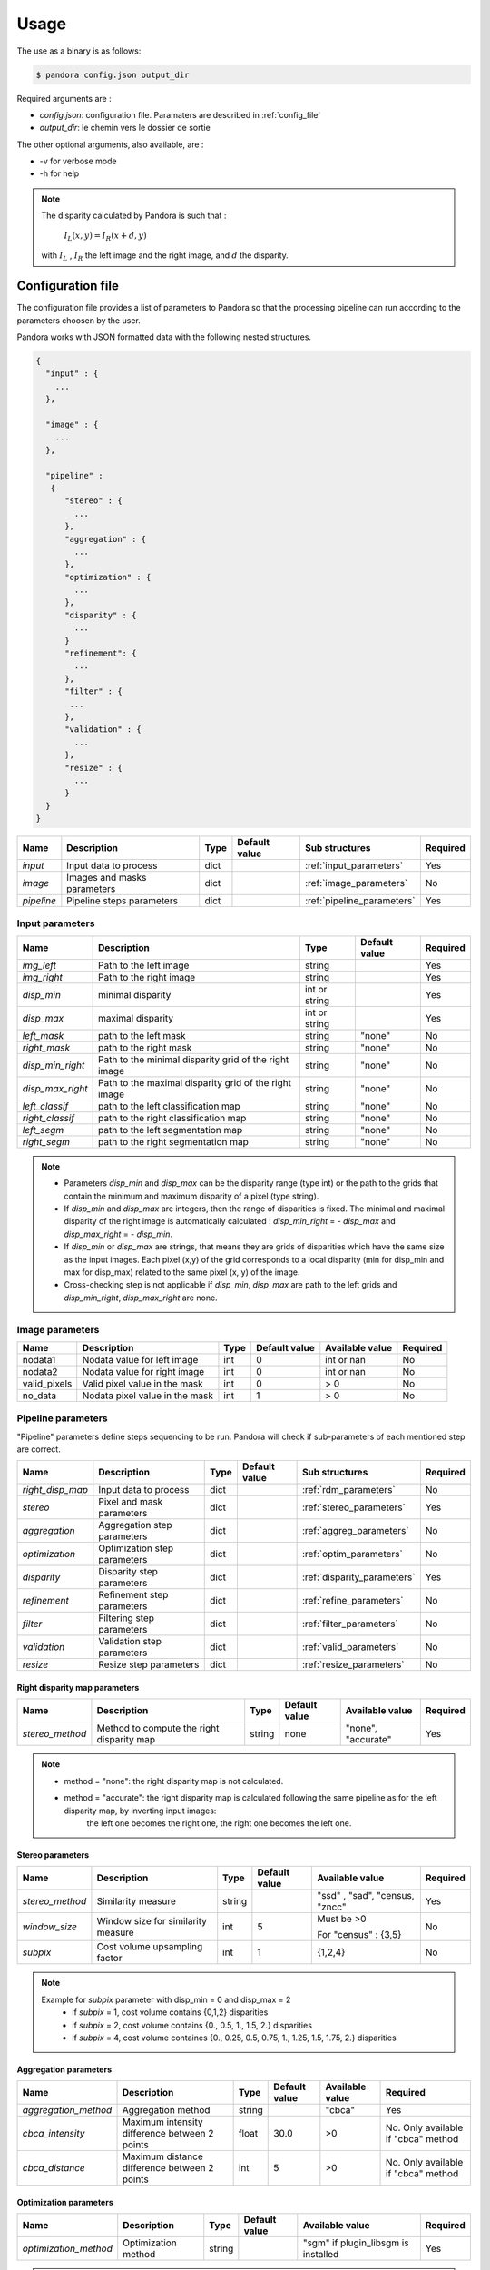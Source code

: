 Usage
*****

The use as a binary is as follows:

.. sourcecode:: text

    $ pandora config.json output_dir

Required arguments are :

- *config.json*: configuration file. Paramaters are described in :ref:`config_file`
- *output_dir*: le chemin vers le dossier de sortie

The other optional arguments, also available, are :

- -v for verbose mode
- -h for help

.. note::
    The disparity calculated by Pandora is such that :

        :math:`I_{L}(x, y) = I_{R}(x + d, y)`

    with :math:`I_{L}` , :math:`I_{R}` the left image and the right image, and
    :math:`d` the disparity.

.. _config_file:

Configuration file
==================
The configuration file provides a list of parameters to Pandora so that the processing pipeline can
run according to the parameters choosen by the user.

Pandora works with JSON formatted data with the following nested structures.


.. sourcecode:: text

    {
      "input" : {
        ...
      },

      "image" : {
        ...
      },

      "pipeline" :
       {
          "stereo" : {
            ...
          },
          "aggregation" : {
            ...
          },
          "optimization" : {
            ...
          },
          "disparity" : {
            ...
          }
          "refinement": {
            ...
          },
          "filter" : {
           ...
          },
          "validation" : {
            ...
          },
          "resize" : {
            ...
          }
      }
    }

+---------------------+-----------------------------------+------+---------------+-----------------------------+----------+
| Name                | Description                       | Type | Default value | Sub structures              | Required |
+=====================+===================================+======+===============+=============================+==========+
| *input*             | Input data to process             | dict |               | :ref:`input_parameters`     | Yes      |
+---------------------+-----------------------------------+------+---------------+-----------------------------+----------+
| *image*             | Images and masks parameters       | dict |               | :ref:`image_parameters`     | No       |
+---------------------+-----------------------------------+------+---------------+-----------------------------+----------+
| *pipeline*          | Pipeline steps parameters         | dict |               | :ref:`pipeline_parameters`  | Yes      |
+---------------------+-----------------------------------+------+---------------+-----------------------------+----------+


.. _input_parameters:

Input parameters
----------------

+------------------+-----------------------------------------------------------+---------------+---------------+----------+
| Name             | Description                                               | Type          | Default value | Required |
+==================+===========================================================+===============+===============+==========+
| *img_left*       | Path to the left image                                    | string        |               | Yes      |
+------------------+-----------------------------------------------------------+---------------+---------------+----------+
| *img_right*      | Path to the right image                                   | string        |               | Yes      |
+------------------+-----------------------------------------------------------+---------------+---------------+----------+
| *disp_min*       | minimal disparity                                         | int or string |               | Yes      |
+------------------+-----------------------------------------------------------+---------------+---------------+----------+
| *disp_max*       | maximal disparity                                         | int or string |               | Yes      |
+------------------+-----------------------------------------------------------+---------------+---------------+----------+
| *left_mask*      | path to the left mask                                     | string        | "none"        | No       |
+------------------+-----------------------------------------------------------+---------------+---------------+----------+
| *right_mask*     | path to the right mask                                    | string        | "none"        | No       |
+------------------+-----------------------------------------------------------+---------------+---------------+----------+
| *disp_min_right* | Path to the minimal disparity grid of the right image     | string        | "none"        | No       |
+------------------+-----------------------------------------------------------+---------------+---------------+----------+
| *disp_max_right* | Path to the maximal disparity grid of the right image     | string        | "none"        | No       |
+------------------+-----------------------------------------------------------+---------------+---------------+----------+
| *left_classif*   | path to the left classification map                       | string        | "none"        | No       |
+------------------+-----------------------------------------------------------+---------------+---------------+----------+
| *right_classif*  | path to the right classification map                      | string        | "none"        | No       |
+------------------+-----------------------------------------------------------+---------------+---------------+----------+
| *left_segm*      | path to the left segmentation map                         | string        | "none"        | No       |
+------------------+-----------------------------------------------------------+---------------+---------------+----------+
| *right_segm*     | path to the right segmentation map                        | string        | "none"        | No       |
+------------------+-----------------------------------------------------------+---------------+---------------+----------+

.. note::
    - Parameters *disp_min* and *disp_max* can be the disparity range (type int) or the path to the grids
      that contain the minimum and maximum disparity of a pixel (type string).
    - If *disp_min* and *disp_max* are integers, then the range of disparities is fixed. The minimal and maximal
      disparity of the right image is automatically calculated : *disp_min_right* = - *disp_max* and *disp_max_right* = - *disp_min*.
    - If *disp_min* or *disp_max* are strings, that means they are grids of disparities which have the same size as the input images.
      Each pixel (x,y) of the grid corresponds to a local disparity (min for disp_min and max for disp_max) related to the same pixel (x, y) of the image.
    - Cross-checking step is not applicable if *disp_min*, *disp_max* are path to the left grids and *disp_min_right*, *disp_max_right* are none.


.. _image_parameters:

Image parameters
----------------

+--------------+----------------------------------+------+---------------+----------------+----------+
| Name         | Description                      | Type | Default value |Available value | Required |
+==============+==================================+======+===============+================+==========+
| nodata1      | Nodata value for left image      | int  | 0             | int or nan     | No       |
+--------------+----------------------------------+------+---------------+----------------+----------+
| nodata2      | Nodata value for right image     | int  | 0             | int or nan     | No       |
+--------------+----------------------------------+------+---------------+----------------+----------+
| valid_pixels | Valid pixel value in the mask    | int  | 0             | > 0            | No       |
+--------------+----------------------------------+------+---------------+----------------+----------+
| no_data      | Nodata pixel value in the mask   | int  | 1             | > 0            | No       |
+--------------+----------------------------------+------+---------------+----------------+----------+


.. _pipeline_parameters:

Pipeline parameters
-------------------

"Pipeline" parameters define steps sequencing to be run. Pandora will check if sub-parameters of each mentioned step are correct.

+---------------------+-----------------------------------+------+---------------+-----------------------------+----------+
| Name                | Description                       | Type | Default value | Sub structures              | Required |
+=====================+===================================+======+===============+=============================+==========+
| *right_disp_map*    | Input data to process             | dict |               | :ref:`rdm_parameters`       | No       |
+---------------------+-----------------------------------+------+---------------+-----------------------------+----------+
| *stereo*            | Pixel and mask parameters         | dict |               | :ref:`stereo_parameters`    | Yes      |
+---------------------+-----------------------------------+------+---------------+-----------------------------+----------+
| *aggregation*       | Aggregation step parameters       | dict |               | :ref:`aggreg_parameters`    | No       |
+---------------------+-----------------------------------+------+---------------+-----------------------------+----------+
| *optimization*      | Optimization step parameters      | dict |               | :ref:`optim_parameters`     | No       |
+---------------------+-----------------------------------+------+---------------+-----------------------------+----------+
| *disparity*         | Disparity  step parameters        | dict |               | :ref:`disparity_parameters` | Yes      |
+---------------------+-----------------------------------+------+---------------+-----------------------------+----------+
| *refinement*        | Refinement step parameters        | dict |               | :ref:`refine_parameters`    | No       |
+---------------------+-----------------------------------+------+---------------+-----------------------------+----------+
| *filter*            | Filtering step parameters         | dict |               | :ref:`filter_parameters`    | No       |
+---------------------+-----------------------------------+------+---------------+-----------------------------+----------+
| *validation*        | Validation step parameters        | dict |               | :ref:`valid_parameters`     | No       |
+---------------------+-----------------------------------+------+---------------+-----------------------------+----------+
| *resize*            | Resize step parameters            | dict |               | :ref:`resize_parameters`    | No       |
+---------------------+-----------------------------------+------+---------------+-----------------------------+----------+

.. _rdm_parameters:

Right disparity map parameters
^^^^^^^^^^^^^^^^^^^^^^^^^^^^^^
+-----------------+---------------------------------------------+--------+---------------+--------------------------------+----------+
| Name            | Description                                 | Type   | Default value | Available value                | Required |
+=================+=============================================+========+===============+================================+==========+
| *stereo_method* | Method to compute the right disparity map   | string |   none        | "none", "accurate"             | Yes      |
+-----------------+---------------------------------------------+--------+---------------+--------------------------------+----------+

.. note::
    * method = "none": the right disparity map is not calculated.
    * method = "accurate": the right disparity map is calculated following the same pipeline as for the left disparity map, by inverting input images:
                           the left one becomes the right one, the right one becomes the left one.


.. _stereo_parameters:

Stereo parameters
^^^^^^^^^^^^^^^^^
+-----------------+------------------------------------+--------+---------------+--------------------------------+----------+
| Name            | Description                        | Type   | Default value | Available value                | Required |
+=================+====================================+========+===============+================================+==========+
| *stereo_method* | Similarity measure                 | string |               | "ssd" , "sad", "census, "zncc" | Yes      |
+-----------------+------------------------------------+--------+---------------+--------------------------------+----------+
| *window_size*   | Window size for similarity measure | int    | 5             | Must be >0                     | No       |
|                 |                                    |        |               |                                |          |
|                 |                                    |        |               | For "census" : {3,5}           |          |
+-----------------+------------------------------------+--------+---------------+--------------------------------+----------+
| *subpix*        | Cost volume upsampling factor      | int    | 1             | {1,2,4}                        | No       |
+-----------------+------------------------------------+--------+---------------+--------------------------------+----------+

.. note::
    Example for *subpix* parameter with disp_min = 0 and disp_max = 2
        - if *subpix* = 1, cost volume contains {0,1,2} disparities
        - if *subpix* = 2, cost volume contains {0., 0.5, 1., 1.5, 2.} disparities
        - if *subpix* = 4, cost volume containes {0., 0.25, 0.5, 0.75, 1., 1.25, 1.5, 1.75, 2.} disparities

.. _aggreg_parameters:

Aggregation parameters
^^^^^^^^^^^^^^^^^^^^^^

+----------------------+-----------------------------------------------+--------+---------------+-----------------+-------------------------------------+
| Name                 | Description                                   | Type   | Default value | Available value | Required                            |
+======================+===============================================+========+===============+=================+=====================================+
| *aggregation_method* | Aggregation method                            | string |               | "cbca"          | Yes                                 |
+----------------------+-----------------------------------------------+--------+---------------+-----------------+-------------------------------------+
| *cbca_intensity*     | Maximum intensity difference between 2 points | float  | 30.0          | >0              | No. Only available if "cbca" method |
+----------------------+-----------------------------------------------+--------+---------------+-----------------+-------------------------------------+
| *cbca_distance*      | Maximum distance difference between 2 points  | int    | 5             | >0              | No. Only available if "cbca" method |
+----------------------+-----------------------------------------------+--------+---------------+-----------------+-------------------------------------+

.. _optim_parameters:

Optimization parameters
^^^^^^^^^^^^^^^^^^^^^^^

+-----------------------+----------------------+--------+---------------+-------------------------------------+----------+
| Name                  | Description          | Type   | Default value | Available value                     | Required |
+=======================+======================+========+===============+=====================================+==========+
| *optimization_method* | Optimization method  | string |               | "sgm" if plugin_libsgm is installed | Yes      |
+-----------------------+----------------------+--------+---------------+-------------------------------------+----------+

.. note:: If plugin_libsgm is installed, see the documentation of this package. There are subparameters for sgm method.

.. _disparity_parameters:

Disparity  parameters
^^^^^^^^^^^^^^^^^^^^^

+---------------------+--------------------------+------------+---------------+---------------------+----------+
| Name                | Description              | Type       | Default value | Available value     | Required |
+=====================+==========================+============+===============+=====================+==========+
| *disparity _method* | disparity method         | string     |               | "wta"               | Yes      |
+---------------------+--------------------------+------------+---------------+---------------------+----------+
| *invalid_disparity* | invalid disparity value  | int, float |     -9999     | "np.nan" for NaN    | No       |
+---------------------+--------------------------+------------+---------------+---------------------+----------+

.. _refine_parameters:

Refinement parameters
^^^^^^^^^^^^^^^^^^^^^

+---------------------+-------------------+--------+---------------+---------------------+----------+
| Name                | Description       | Type   | Default value | Available value     | Required |
+=====================+===================+========+===============+=====================+==========+
| *refinement_method* | Refinement method | string |               | "vift", "quadratic" | Yes      |
+---------------------+-------------------+--------+---------------+---------------------+----------+

.. _filter_parameters:

Filtering parameters
^^^^^^^^^^^^^^^^^^^^

+-----------------+----------------------------+--------+---------------+-----------------------+------------------------------------+
| Name            | Description                | Type   | Default value | Available value       | Required                           |
+=================+============================+========+===============+=======================+====================================+
| *filter_method* | Filtering method           | string |               | "median", "bilateral" | Yes                                |
+-----------------+----------------------------+--------+---------------+-----------------------+------------------------------------+
| *filter_size*   | Filter's size              | int    | 3             | >= 1                  | No                                 |
|                 |                            |        |               |                       | Only avalaible if median filter    |
+-----------------+----------------------------+--------+---------------+-----------------------+------------------------------------+
| *sigma_color*   | Bilateral filter parameter | float  | 2.0           |                       | No                                 |
|                 |                            |        |               |                       | Only avalaible if bilateral filter |
+-----------------+----------------------------+--------+---------------+-----------------------+------------------------------------+
| *sigma_space*   | Bilateral filter parameter | float  | 6.0           |                       | No                                 |
|                 |                            |        |               |                       |                                    |
|                 |                            |        |               |                       | Only avalaible if bilateral filter |
+-----------------+----------------------------+--------+---------------+-----------------------+------------------------------------+

.. _valid_parameters:

Validation parameters
^^^^^^^^^^^^^^^^^^^^^

+-----------------------------------+---------------------------------------------------------------------------------------------------------+--------+---------------+---------------------------+----------+
| Name                              | Description                                                                                             | Type   | Default value | Available value           | Required |
+===================================+=========================================================================================================+========+===============+===========================+==========+
| *validation_method*               | Validation method                                                                                       | string |               | "cross_checking"          | Yes      |
+-----------------------------------+---------------------------------------------------------------------------------------------------------+--------+---------------+---------------------------+----------+
| *right_left_mode*                 | Method for right disparity map computation                                                              | string | "accurate"    | "accurate"                | No       |
|                                   | - if "accurate": right disparity map computed from scratch                                              |        |               |                           |          |
+-----------------------------------+---------------------------------------------------------------------------------------------------------+--------+---------------+---------------------------+----------+
| *interpolated_disparity*          | Interpolation method for filling occlusion and mismatches                                               | string |               | "mc_cnn", "sgm"           | No       |
+-----------------------------------+---------------------------------------------------------------------------------------------------------+--------+---------------+---------------------------+----------+

.. note::
  Cross-checking method cannot be choosen if right disparity map is not calculated. See  :ref:`rdm_parameters` to activate it.

.. _resize_parameters:

Resize  parameters
^^^^^^^^^^^^^^^^^^

+---------------------+--------------------------+------------+---------------+---------------------+----------+
| Name                | Description              | Type       | Default value | Available value     | Required |
+=====================+==========================+============+===============+=====================+==========+
| *border_disparity*  | border  disparity value  | int, float |               | "np.nan" for NaN    | Yes      |
+---------------------+--------------------------+------------+---------------+---------------------+----------+

.. note::
  See :ref:`border_management` to understand the goal of this step.

Sequencing of Pandora steps (Pandora Machine)
---------------------------------------------

Moreover, Pandora will check if the requested steps sequencing is correct following the permitted
transition defined by the Pandora Machine (`transitions <https://github.com/pytransitions/transitions>`_)

Pandora Machine defines 4 possible states:
 - begin
 - cost_volume
 - disparity_map
 - Resized_disparity

It starts at the begin state. To go from a state from another one, transitions are called and triggered
by specific name. It corresponds to the name of Pandora steps you can write in configuration file.

The following diagram highligts all states and possible transitions.

    .. figure:: ../Images/Machine_state_diagram.png

A transition (i.e a pandora's step) can be triggered several times. You must respect the following
naming convention: *stepname_xxx* . xxx can be the string you want.
See :ref:`multiple_filters_example`

Examples
========

SSD measurment and filtered disparity map
-----------------------------------------

Configuration to produce a disparity map, computed by SSD method, and filterd by
median filter method.

.. sourcecode:: text

    {
      "input": {
        "left_mask": null,
        "right_mask": null,
        "disp_min_right": null,
        "disp_max_right": null,
        "img_left": "img_left.png",
        "img_right": "img_left.png",
        "disp_min": -100,
        "disp_max": 100
      },
      "pipeline": {
          "stereo": {
            "stereo_method": "ssd",
            "window_size": 5,
            "subpix": 1
          },
          "disparity": {
            "disparity_method": "wta",
            "invalid_disparity": "np.nan"
          },
          "filter": {
            "filter_method": "median"
          }
          "resize": {
            "border_disparity": "np.nan"
          }
      }
    }

An impossible sequencing
------------------------

.. sourcecode:: text

    {
      "input": {
        "left_mask": null,
        "right_mask": null,
        "disp_min_right": null,
        "disp_max_right": null,
        "img_left": "img_left.png",
        "img_right": "img_left.png",
        "disp_min": -100,
        "disp_max": 100
      },
      "pipeline": {
          "stereo": {
            "stereo_method": "ssd",
            "window_size": 5,
            "subpix": 1
          },
          "filter": {
            "filter_method": "median"
          }
          "disparity": {
            "disparity_method": "wta",
            "invalid_disparity": "np.nan"
          },
          "filter": {
            "filter_method": "median"
          }
     }
    }

With this configuration, you receive the following error

.. sourcecode:: text

    Problem during Pandora checking configuration steps sequencing. Check your configuration file.
    (...)
    transitions.core.MachineError: "Can't trigger event filter from state cost_volume!"

Before the start, Pandora Machine is in the "begin" state. The configuration file defines *stereo* as
the first step to be triggered. So, Pandora Machine go from *begin* state to *cost_volume* state.
Next, the *filter* is going to be triggered but this is not possible. This step can be triggered only
if the Pandora Machine is in *left_disparity* or *left_and_right_disparity*.

.. _multiple_filters_example:

Same step, multiple times
-------------------------

.. sourcecode:: text

    {
      "input": {
        "left_mask": null,
        "right_mask": null,
        "disp_min_right": null,
        "disp_max_right": null,
        "img_left": "img_left.png",
        "img_right": "img_left.png",
        "disp_min": -100,
        "disp_max": 100
      },
      "pipeline": {
          "stereo": {
            "stereo_method": "ssd",
            "window_size": 5,
            "subpix": 1
          },
          "disparity": {
            "disparity_method": "wta",
            "invalid_disparity": "np.nan"
          },
          "filter_1": {
            "filter_method": "median"
          }
          "filter_2": {
            "filter_method": "bilateral"
          }
     }
    }


Output
======

Pandora will store several data in the output folder, the tree structure is defined in the file
pandora/output_tree_design.py.

Saved images

- *left_disparity.tif*, *right_disparity.tif* : disparity maps in left and right image geometry.

- *left_validity_mask.tif*, *right_validity_mask.tif* : the :ref:`validity_mask` in left image geometry, and
  right. Note that bits 4, 5, 8 and 9 can only be calculated if a validation step is set.

.. note::
    Right products are only available if a validation step is
    configured ( ex: validation_method = cross_checking).

.. _validity_mask:

Validity mask
-------------

Validity masks indicate why a pixel in the image is invalid and
provide information on the reliability of the match. These masks are 16-bit encoded: each bit
represents a rejection / information criterion (= 1 if rejection / information, = 0 otherwise):

 +---------+--------------------------------------------------------------------------------------------------------+
 | **Bit** | **Description**                                                                                        |
 +---------+--------------------------------------------------------------------------------------------------------+
 |         | The point is invalid, there are two possible cases:                                                    |
 |         |                                                                                                        |
 |    0    |   * border of left image                                                                               |
 |         |   * nodata of left image                                                                               |
 +---------+--------------------------------------------------------------------------------------------------------+
 |         | The point is invalid, there are two possible cases:                                                    |
 |         |                                                                                                        |
 |    1    |   - Disparity range does not permit to find any point on the right image                               |
 |         |   - nodata of right image                                                                              |
 +---------+--------------------------------------------------------------------------------------------------------+
 |    2    | Information : disparity range cannot be used completely , reaching border of right image               |
 +---------+--------------------------------------------------------------------------------------------------------+
 |    3    | Information: calculations stopped at the pixel stage, sub-pixel interpolation was not successful       |
 |         | (for vfit: pixels d-1 and/or d+1 could not be calculated)                                              |
 +---------+--------------------------------------------------------------------------------------------------------+
 |    4    | Information : closed occlusion                                                                         |
 +---------+--------------------------------------------------------------------------------------------------------+
 |    5    | Information : closed mismatch                                                                          |
 +---------+--------------------------------------------------------------------------------------------------------+
 |    6    | The point is invalid: invalidated by the validity mask associated to the left image                    |
 +---------+--------------------------------------------------------------------------------------------------------+
 |    7    | The point is invalid: right positions to be scanned invalidated by the mask of the right image         |
 +---------+--------------------------------------------------------------------------------------------------------+
 |    8    | The Point is invalid: point located in an occlusion area                                               |
 +---------+--------------------------------------------------------------------------------------------------------+
 |    9    | The point is invalid: mismatch                                                                         |
 +---------+--------------------------------------------------------------------------------------------------------+
